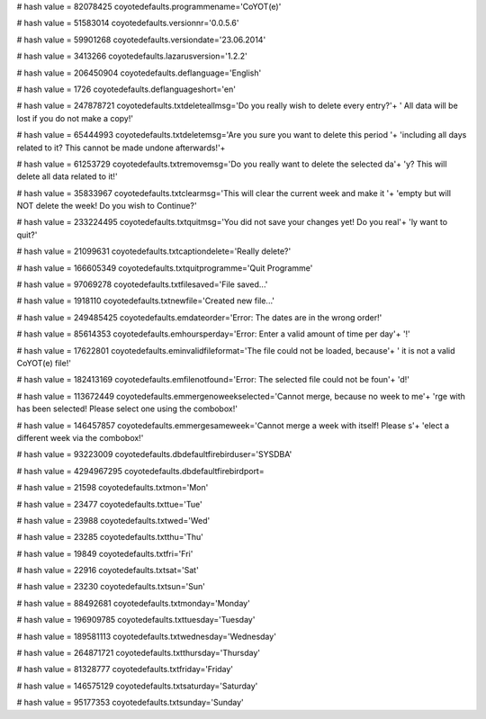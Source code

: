 
# hash value = 82078425
coyotedefaults.programmename='CoYOT(e)'


# hash value = 51583014
coyotedefaults.versionnr='0.0.5.6'


# hash value = 59901268
coyotedefaults.versiondate='23.06.2014'


# hash value = 3413266
coyotedefaults.lazarusversion='1.2.2'


# hash value = 206450904
coyotedefaults.deflanguage='English'


# hash value = 1726
coyotedefaults.deflanguageshort='en'


# hash value = 247878721
coyotedefaults.txtdeleteallmsg='Do you really wish to delete every entry?'+
' All data will be lost if you do not make a copy!'


# hash value = 65444993
coyotedefaults.txtdeletemsg='Are you sure you want to delete this period '+
'including all days related to it? This cannot be made undone afterwards!'+


# hash value = 61253729
coyotedefaults.txtremovemsg='Do you really want to delete the selected da'+
'y? This will delete all data related to it!'


# hash value = 35833967
coyotedefaults.txtclearmsg='This will clear the current week and make it '+
'empty but will NOT delete the week! Do you wish to Continue?'


# hash value = 233224495
coyotedefaults.txtquitmsg='You did not save your changes yet! Do you real'+
'ly want to quit?'


# hash value = 21099631
coyotedefaults.txtcaptiondelete='Really delete?'


# hash value = 166605349
coyotedefaults.txtquitprogramme='Quit Programme'


# hash value = 97069278
coyotedefaults.txtfilesaved='File saved...'


# hash value = 1918110
coyotedefaults.txtnewfile='Created new file...'


# hash value = 249485425
coyotedefaults.emdateorder='Error: The dates are in the wrong order!'


# hash value = 85614353
coyotedefaults.emhoursperday='Error: Enter a valid amount of time per day'+
'!'


# hash value = 17622801
coyotedefaults.eminvalidfileformat='The file could not be loaded, because'+
' it is not a valid CoYOT(e) file!'


# hash value = 182413169
coyotedefaults.emfilenotfound='Error: The selected file could not be foun'+
'd!'


# hash value = 113672449
coyotedefaults.emmergenoweekselected='Cannot merge, because no week to me'+
'rge with has been selected! Please select one using the combobox!'


# hash value = 146457857
coyotedefaults.emmergesameweek='Cannot merge a week with itself! Please s'+
'elect a different week via the combobox!'


# hash value = 93223009
coyotedefaults.dbdefaultfirebirduser='SYSDBA'


# hash value = 4294967295
coyotedefaults.dbdefaultfirebirdport=

# hash value = 21598
coyotedefaults.txtmon='Mon'


# hash value = 23477
coyotedefaults.txttue='Tue'


# hash value = 23988
coyotedefaults.txtwed='Wed'


# hash value = 23285
coyotedefaults.txtthu='Thu'


# hash value = 19849
coyotedefaults.txtfri='Fri'


# hash value = 22916
coyotedefaults.txtsat='Sat'


# hash value = 23230
coyotedefaults.txtsun='Sun'


# hash value = 88492681
coyotedefaults.txtmonday='Monday'


# hash value = 196909785
coyotedefaults.txttuesday='Tuesday'


# hash value = 189581113
coyotedefaults.txtwednesday='Wednesday'


# hash value = 264871721
coyotedefaults.txtthursday='Thursday'


# hash value = 81328777
coyotedefaults.txtfriday='Friday'


# hash value = 146575129
coyotedefaults.txtsaturday='Saturday'


# hash value = 95177353
coyotedefaults.txtsunday='Sunday'

